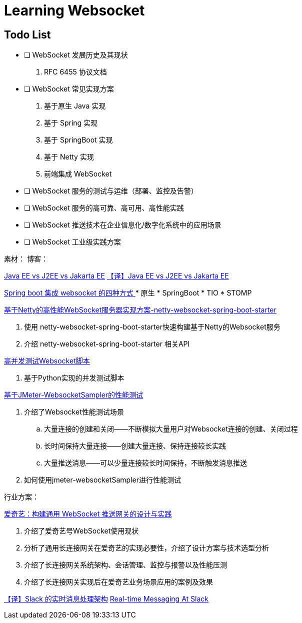 

= Learning Websocket

== Todo List

* [ ] WebSocket 发展历史及其现状
. RFC 6455 协议文档
* [ ] WebSocket 常见实现方案
. 基于原生 Java 实现
. 基于 Spring 实现
. 基于 SpringBoot 实现
. 基于 Netty 实现
. 前端集成 WebSocket
* [ ] WebSocket 服务的测试与运维（部署、监控及告警）
* [ ] WebSocket 服务的高可靠、高可用、高性能实践
* [ ] WebSocket 推送技术在企业信息化/数字化系统中的应用场景
* [ ] WebSocket 工业级实践方案


素材：
博客：


https://www.baeldung.com/java-enterprise-evolution[Java EE vs J2EE vs Jakarta EE]
https://blog.csdn.net/zl1zl2zl3/article/details/86030331[【译】Java EE vs J2EE vs Jakarta EE]

https://www.cnblogs.com/kiwifly/p/11729304.html[Spring boot 集成 websocket 的四种方式 ]
* 原生
* SpringBoot
* TIO
* STOMP



https://blog.csdn.net/An1090239782/article/details/107173448[基于Netty的高性能WebSocket服务器实现方案-netty-websocket-spring-boot-starter]

. 使用 netty-websocket-spring-boot-starter快速构建基于Netty的Websocket服务
. 介绍 netty-websocket-spring-boot-starter 相关API



https://blog.csdn.net/weixin_33701564/article/details/91762103[高并发测试Websocket脚本]

. 基于Python实现的并发测试脚本

https://blog.csdn.net/vicky_lov/article/details/86569981[基于JMeter-WebsocketSampler的性能测试]

. 介绍了Websocket性能测试场景
.. 大量连接的创建和关闭——不断模拟大量用户对Websocket连接的创建、关闭过程
.. 长时间保持大量连接——创建大量连接、保持连接较长实践
.. 大量推送消息——可以少量连接较长时间保持，不断触发消息推送
. 如何使用jmeter-websocketSampler进行性能测试

行业方案：

https://www.infoq.cn/article/3WpGbP2NEvgjzoWZbLHx[爱奇艺：构建通用 WebSocket 推送网关的设计与实践]

. 介绍了爱奇艺号WebSocket使用现状
. 分析了通用长连接网关在爱奇艺的实现必要性，介绍了设计方案与技术选型分析
. 介绍了长连接网关系统架构、会话管理、监控与报警以及性能压测
. 介绍了长连接网关实现后在爱奇艺业务场景应用的案例及效果


https://www.infoq.cn/article/9lp0pYfij3bUxmHDXkxl[【译】Slack 的实时消息处理架构]
https://slack.engineering/real-time-messaging/[Real-time Messaging At Slack]



